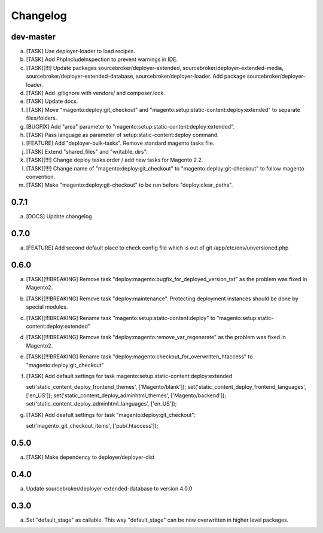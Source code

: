 
Changelog
---------

dev-master
~~~~~~~~~~

a) [TASK] Use deployer-loader to load recipes.
b) [TASK] Add PhpIncludeInspection to prevent warnings in IDE.
c) [TASK][!!!] Update packages sourcebroker/deployer-extended, sourcebroker/deployer-extended-media,
   sourcebroker/deployer-extended-database, sourcebroker/deployer-loader. Add package sourcebroker/deployer-loader.
d) [TASK] Add .gitignore with vendors/ and composer.lock.
e) [TASK] Update docs.
f) [TASK] Move "magento:deploy:git_checkout" and "magento:setup:static-content:deploy:extended" to separate files/folders.
g) [BUGFIX] Add "area" parameter to "magento:setup:static-content:deploy:extended".
h) [TASK] Pass language as parameter of setup:static-content:deploy command.
i) [FEATURE] Add "deployer-bulk-tasks". Remove standard magento tasks file.
j) [TASK] Extend "shared_files" and "writable_dirs".
k) [TASK][!!!] Change deploy tasks order / add new tasks for Magento 2.2.
l) [TASK][!!!] Change name of "magento:deploy:git_checkout" to "magento:deploy:git-checkout" to follow magento convention.
m) [TASK] Make "magento:deploy:git-checkout" to be run before "deploy:clear_paths".


0.7.1
~~~~~

a) [DOCS] Update changelog


0.7.0
~~~~~

a) [FEATURE] Add second default place to check config file which is out of git /app/etc/env/unversioned.php

0.6.0
~~~~~

a) [TASK][!!!BREAKING] Remove task "deploy:magento:bugfix_for_deployed_version_txt" as the problem was fixed in Magento2.

b) [TASK][!!!BREAKING] Remove task "deploy:maintenance". Protecting deployment instances should be done by special modules.

c) [TASK][!!!BREAKING] Rename task "magento:setup:static-content:deploy" to "magento:setup:static-content:deploy:extended"

d) [TASK][!!!BREAKING] Remove task "deploy:magento:remove_var_regenerate" as the problem was fixed in Magento2.

e) [TASK][!!!BREAKING] Rename task "deploy:magento:checkout_for_overwritten_htaccess" to "magento:deploy:git_checkout"

f) [TASK] Add default settings for task magento:setup:static-content:deploy:extended
   ::

   set('static_content_deploy_frontend_themes', ['Magento/blank']);
   set('static_content_deploy_frontend_languages', ['en_US']);
   set('static_content_deploy_adminhtml_themes', ['Magento/backend']);
   set('static_content_deploy_adminhtml_languages', ['en_US']);

g) [TASK] Add deafult settings for task "magento:deploy:git_checkout":
   ::

   set('magento_git_checkout_items', ['pub/.htaccess']);


0.5.0
~~~~~

a) [TASK] Make dependency to deployer/deployer-dist

0.4.0
~~~~~

a) Update sourcebroker/deployer-extended-database to version 4.0.0

0.3.0
~~~~~

a) Set "default_stage" as callable. This way "default_stage" can be now overwritten in higher level packages.